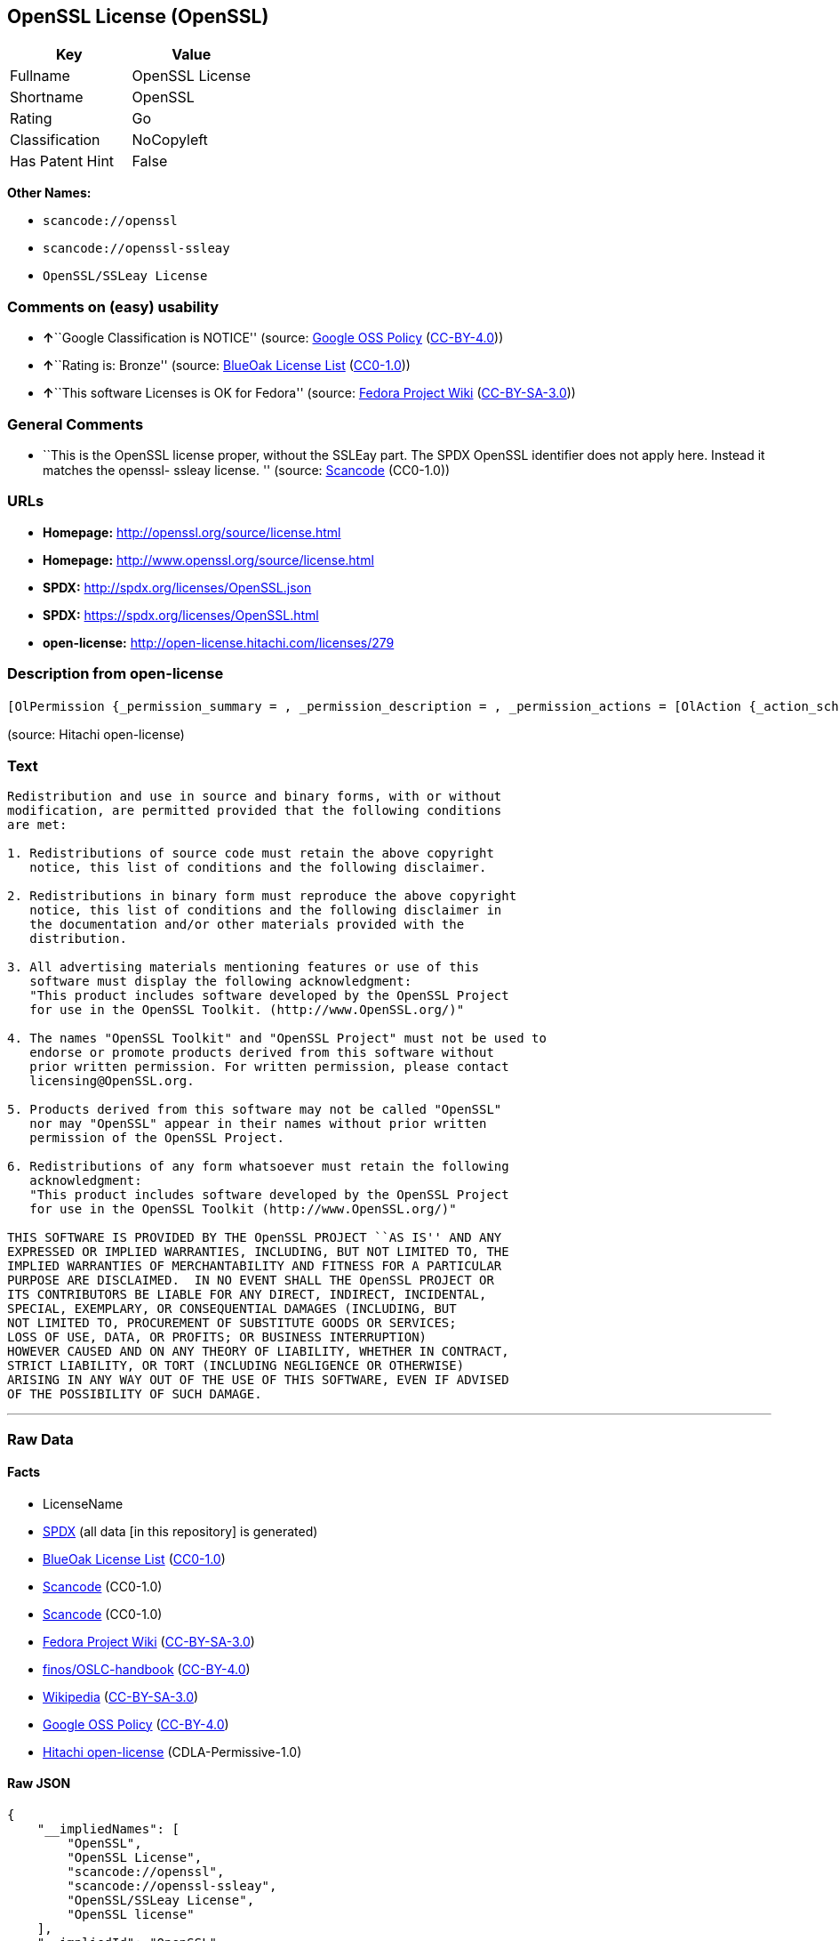 == OpenSSL License (OpenSSL)

[cols=",",options="header",]
|===
|Key |Value
|Fullname |OpenSSL License
|Shortname |OpenSSL
|Rating |Go
|Classification |NoCopyleft
|Has Patent Hint |False
|===

*Other Names:*

* `+scancode://openssl+`
* `+scancode://openssl-ssleay+`
* `+OpenSSL/SSLeay License+`

=== Comments on (easy) usability

* **↑**``Google Classification is NOTICE'' (source:
https://opensource.google.com/docs/thirdparty/licenses/[Google OSS
Policy]
(https://creativecommons.org/licenses/by/4.0/legalcode[CC-BY-4.0]))
* **↑**``Rating is: Bronze'' (source:
https://blueoakcouncil.org/list[BlueOak License List]
(https://raw.githubusercontent.com/blueoakcouncil/blue-oak-list-npm-package/master/LICENSE[CC0-1.0]))
* **↑**``This software Licenses is OK for Fedora'' (source:
https://fedoraproject.org/wiki/Licensing:Main?rd=Licensing[Fedora
Project Wiki]
(https://creativecommons.org/licenses/by-sa/3.0/legalcode[CC-BY-SA-3.0]))

=== General Comments

* ``This is the OpenSSL license proper, without the SSLEay part. The
SPDX OpenSSL identifier does not apply here. Instead it matches the
openssl- ssleay license. '' (source:
https://github.com/nexB/scancode-toolkit/blob/develop/src/licensedcode/data/licenses/openssl.yml[Scancode]
(CC0-1.0))

=== URLs

* *Homepage:* http://openssl.org/source/license.html
* *Homepage:* http://www.openssl.org/source/license.html
* *SPDX:* http://spdx.org/licenses/OpenSSL.json
* *SPDX:* https://spdx.org/licenses/OpenSSL.html
* *open-license:* http://open-license.hitachi.com/licenses/279

=== Description from open-license

....
[OlPermission {_permission_summary = , _permission_description = , _permission_actions = [OlAction {_action_schemaVersion = "0.1", _action_uri = "http://open-license.hitachi.com/actions/1", _action_baseUri = "http://open-license.hitachi.com/", _action_id = "actions/1", _action_name = Use the obtained source code without modification, _action_description = Use the fetched code as it is.},OlAction {_action_schemaVersion = "0.1", _action_uri = "http://open-license.hitachi.com/actions/3", _action_baseUri = "http://open-license.hitachi.com/", _action_id = "actions/3", _action_name = Modify the obtained source code., _action_description = },OlAction {_action_schemaVersion = "0.1", _action_uri = "http://open-license.hitachi.com/actions/4", _action_baseUri = "http://open-license.hitachi.com/", _action_id = "actions/4", _action_name = Using Modified Source Code, _action_description = },OlAction {_action_schemaVersion = "0.1", _action_uri = "http://open-license.hitachi.com/actions/6", _action_baseUri = "http://open-license.hitachi.com/", _action_id = "actions/6", _action_name = Use the retrieved binaries, _action_description = Use the fetched binary as it is.},OlAction {_action_schemaVersion = "0.1", _action_uri = "http://open-license.hitachi.com/actions/8", _action_baseUri = "http://open-license.hitachi.com/", _action_id = "actions/8", _action_name = Use binaries generated from modified source code, _action_description = }], _permission_conditionHead = Nothing},OlPermission {_permission_summary = , _permission_description = Acknowledgements include "This product includes software developed by the OpenSSL Project for use in the OpenSSL Toolkit (http://www.openssl.org/).", _permission_actions = [OlAction {_action_schemaVersion = "0.1", _action_uri = "http://open-license.hitachi.com/actions/9", _action_baseUri = "http://open-license.hitachi.com/", _action_id = "actions/9", _action_name = Distribute the obtained source code without modification, _action_description = Redistribute the code as it was obtained},OlAction {_action_schemaVersion = "0.1", _action_uri = "http://open-license.hitachi.com/actions/12", _action_baseUri = "http://open-license.hitachi.com/", _action_id = "actions/12", _action_name = Distribution of Modified Source Code, _action_description = }], _permission_conditionHead = Just (OlConditionTreeAnd [OlConditionTreeLeaf (OlCondition {_condition_schemaVersion = "0.1", _condition_uri = "http://open-license.hitachi.com/conditions/1", _condition_baseUri = "http://open-license.hitachi.com/", _condition_id = "conditions/1", _condition_conditionType = OBLIGATION, _condition_name = Include a copyright notice, list of terms and conditions, and disclaimer included in the license, _condition_description = }),OlConditionTreeLeaf (OlCondition {_condition_schemaVersion = "0.1", _condition_uri = "http://open-license.hitachi.com/conditions/13", _condition_baseUri = "http://open-license.hitachi.com/", _condition_id = "conditions/13", _condition_conditionType = OBLIGATION, _condition_name = Acknowledgements, _condition_description = })])},OlPermission {_permission_summary = , _permission_description = Acknowledgements include "This product includes software developed by the OpenSSL Project for use in the OpenSSL Toolkit (http://www.openssl.org/).", _permission_actions = [OlAction {_action_schemaVersion = "0.1", _action_uri = "http://open-license.hitachi.com/actions/11", _action_baseUri = "http://open-license.hitachi.com/", _action_id = "actions/11", _action_name = Distribute the fetched binaries, _action_description = Redistribute the fetched binaries as they are},OlAction {_action_schemaVersion = "0.1", _action_uri = "http://open-license.hitachi.com/actions/14", _action_baseUri = "http://open-license.hitachi.com/", _action_id = "actions/14", _action_name = Distribute the generated binaries from modified source code, _action_description = }], _permission_conditionHead = Just (OlConditionTreeAnd [OlConditionTreeLeaf (OlCondition {_condition_schemaVersion = "0.1", _condition_uri = "http://open-license.hitachi.com/conditions/2", _condition_baseUri = "http://open-license.hitachi.com/", _condition_id = "conditions/2", _condition_conditionType = OBLIGATION, _condition_name = Include a copyright notice, list of terms and conditions, and disclaimer in the materials accompanying the distribution, which are included in the license, _condition_description = }),OlConditionTreeLeaf (OlCondition {_condition_schemaVersion = "0.1", _condition_uri = "http://open-license.hitachi.com/conditions/13", _condition_baseUri = "http://open-license.hitachi.com/", _condition_id = "conditions/13", _condition_conditionType = OBLIGATION, _condition_name = Acknowledgements, _condition_description = })])},OlPermission {_permission_summary = , _permission_description = Acknowledgements include "This product includes software developed by the OpenSSL Project for use in the OpenSSL Toolkit (http://www.openssl.org/).", _permission_actions = [OlAction {_action_schemaVersion = "0.1", _action_uri = "http://open-license.hitachi.com/actions/31", _action_baseUri = "http://open-license.hitachi.com/", _action_id = "actions/31", _action_name = Create an advertising medium that describes the features and use of the software, _action_description = }], _permission_conditionHead = Just (OlConditionTreeLeaf (OlCondition {_condition_schemaVersion = "0.1", _condition_uri = "http://open-license.hitachi.com/conditions/13", _condition_baseUri = "http://open-license.hitachi.com/", _condition_id = "conditions/13", _condition_conditionType = OBLIGATION, _condition_name = Acknowledgements, _condition_description = }))},OlPermission {_permission_summary = , _permission_description = "OpenSSL Toolkit" and "OpenSSL Project". openssl-core@openssl.orgに連絡する., _permission_actions = [OlAction {_action_schemaVersion = "0.1", _action_uri = "http://open-license.hitachi.com/actions/29", _action_baseUri = "http://open-license.hitachi.com/", _action_id = "actions/29", _action_name = Use the name to endorse and promote derived products, _action_description = }], _permission_conditionHead = Just (OlConditionTreeLeaf (OlCondition {_condition_schemaVersion = "0.1", _condition_uri = "http://open-license.hitachi.com/conditions/3", _condition_baseUri = "http://open-license.hitachi.com/", _condition_id = "conditions/3", _condition_conditionType = REQUISITE, _condition_name = Get special permission in writing., _condition_description = }))},OlPermission {_permission_summary = , _permission_description = To use the name "OpenSSL". Get written permission from the OpenSSL Project., _permission_actions = [OlAction {_action_schemaVersion = "0.1", _action_uri = "http://open-license.hitachi.com/actions/30", _action_baseUri = "http://open-license.hitachi.com/", _action_id = "actions/30", _action_name = Use the name of the product or part of the name of the product from which it was derived, _action_description = }], _permission_conditionHead = Just (OlConditionTreeLeaf (OlCondition {_condition_schemaVersion = "0.1", _condition_uri = "http://open-license.hitachi.com/conditions/3", _condition_baseUri = "http://open-license.hitachi.com/", _condition_id = "conditions/3", _condition_conditionType = REQUISITE, _condition_name = Get special permission in writing., _condition_description = }))}]
....

(source: Hitachi open-license)

=== Text

....
Redistribution and use in source and binary forms, with or without
modification, are permitted provided that the following conditions
are met:

1. Redistributions of source code must retain the above copyright
   notice, this list of conditions and the following disclaimer.

2. Redistributions in binary form must reproduce the above copyright
   notice, this list of conditions and the following disclaimer in
   the documentation and/or other materials provided with the
   distribution.

3. All advertising materials mentioning features or use of this
   software must display the following acknowledgment:
   "This product includes software developed by the OpenSSL Project
   for use in the OpenSSL Toolkit. (http://www.OpenSSL.org/)"

4. The names "OpenSSL Toolkit" and "OpenSSL Project" must not be used to
   endorse or promote products derived from this software without
   prior written permission. For written permission, please contact
   licensing@OpenSSL.org.

5. Products derived from this software may not be called "OpenSSL"
   nor may "OpenSSL" appear in their names without prior written
   permission of the OpenSSL Project.

6. Redistributions of any form whatsoever must retain the following
   acknowledgment:
   "This product includes software developed by the OpenSSL Project
   for use in the OpenSSL Toolkit (http://www.OpenSSL.org/)"

THIS SOFTWARE IS PROVIDED BY THE OpenSSL PROJECT ``AS IS'' AND ANY
EXPRESSED OR IMPLIED WARRANTIES, INCLUDING, BUT NOT LIMITED TO, THE
IMPLIED WARRANTIES OF MERCHANTABILITY AND FITNESS FOR A PARTICULAR
PURPOSE ARE DISCLAIMED.  IN NO EVENT SHALL THE OpenSSL PROJECT OR
ITS CONTRIBUTORS BE LIABLE FOR ANY DIRECT, INDIRECT, INCIDENTAL,
SPECIAL, EXEMPLARY, OR CONSEQUENTIAL DAMAGES (INCLUDING, BUT
NOT LIMITED TO, PROCUREMENT OF SUBSTITUTE GOODS OR SERVICES;
LOSS OF USE, DATA, OR PROFITS; OR BUSINESS INTERRUPTION)
HOWEVER CAUSED AND ON ANY THEORY OF LIABILITY, WHETHER IN CONTRACT,
STRICT LIABILITY, OR TORT (INCLUDING NEGLIGENCE OR OTHERWISE)
ARISING IN ANY WAY OUT OF THE USE OF THIS SOFTWARE, EVEN IF ADVISED
OF THE POSSIBILITY OF SUCH DAMAGE.
....

'''''

=== Raw Data

==== Facts

* LicenseName
* https://spdx.org/licenses/OpenSSL.html[SPDX] (all data [in this
repository] is generated)
* https://blueoakcouncil.org/list[BlueOak License List]
(https://raw.githubusercontent.com/blueoakcouncil/blue-oak-list-npm-package/master/LICENSE[CC0-1.0])
* https://github.com/nexB/scancode-toolkit/blob/develop/src/licensedcode/data/licenses/openssl.yml[Scancode]
(CC0-1.0)
* https://github.com/nexB/scancode-toolkit/blob/develop/src/licensedcode/data/licenses/openssl-ssleay.yml[Scancode]
(CC0-1.0)
* https://fedoraproject.org/wiki/Licensing:Main?rd=Licensing[Fedora
Project Wiki]
(https://creativecommons.org/licenses/by-sa/3.0/legalcode[CC-BY-SA-3.0])
* https://github.com/finos/OSLC-handbook/blob/master/src/OpenSSL.yaml[finos/OSLC-handbook]
(https://creativecommons.org/licenses/by/4.0/legalcode[CC-BY-4.0])
* https://en.wikipedia.org/wiki/Comparison_of_free_and_open-source_software_licenses[Wikipedia]
(https://creativecommons.org/licenses/by-sa/3.0/legalcode[CC-BY-SA-3.0])
* https://opensource.google.com/docs/thirdparty/licenses/[Google OSS
Policy]
(https://creativecommons.org/licenses/by/4.0/legalcode[CC-BY-4.0])
* https://github.com/Hitachi/open-license[Hitachi open-license]
(CDLA-Permissive-1.0)

==== Raw JSON

....
{
    "__impliedNames": [
        "OpenSSL",
        "OpenSSL License",
        "scancode://openssl",
        "scancode://openssl-ssleay",
        "OpenSSL/SSLeay License",
        "OpenSSL license"
    ],
    "__impliedId": "OpenSSL",
    "__isFsfFree": true,
    "__impliedAmbiguousNames": [
        "OpenSSL"
    ],
    "__impliedComments": [
        [
            "Scancode",
            [
                "This is the OpenSSL license proper, without the SSLEay part. The SPDX\nOpenSSL identifier does not apply here. Instead it matches the openssl-\nssleay license.\n"
            ]
        ]
    ],
    "__hasPatentHint": false,
    "facts": {
        "LicenseName": {
            "implications": {
                "__impliedNames": [
                    "OpenSSL"
                ],
                "__impliedId": "OpenSSL"
            },
            "shortname": "OpenSSL",
            "otherNames": []
        },
        "SPDX": {
            "isSPDXLicenseDeprecated": false,
            "spdxFullName": "OpenSSL License",
            "spdxDetailsURL": "http://spdx.org/licenses/OpenSSL.json",
            "_sourceURL": "https://spdx.org/licenses/OpenSSL.html",
            "spdxLicIsOSIApproved": false,
            "spdxSeeAlso": [
                "http://www.openssl.org/source/license.html"
            ],
            "_implications": {
                "__impliedNames": [
                    "OpenSSL",
                    "OpenSSL License"
                ],
                "__impliedId": "OpenSSL",
                "__isOsiApproved": false,
                "__impliedURLs": [
                    [
                        "SPDX",
                        "http://spdx.org/licenses/OpenSSL.json"
                    ],
                    [
                        null,
                        "http://www.openssl.org/source/license.html"
                    ]
                ]
            },
            "spdxLicenseId": "OpenSSL"
        },
        "Fedora Project Wiki": {
            "GPLv2 Compat?": "NO",
            "rating": "Good",
            "Upstream URL": "http://www.sdisw.com/openssl.htm",
            "GPLv3 Compat?": "NO",
            "Short Name": "OpenSSL",
            "licenseType": "license",
            "_sourceURL": "https://fedoraproject.org/wiki/Licensing:Main?rd=Licensing",
            "Full Name": "OpenSSL License",
            "FSF Free?": "Yes",
            "_implications": {
                "__impliedNames": [
                    "OpenSSL License"
                ],
                "__isFsfFree": true,
                "__impliedAmbiguousNames": [
                    "OpenSSL"
                ],
                "__impliedJudgement": [
                    [
                        "Fedora Project Wiki",
                        {
                            "tag": "PositiveJudgement",
                            "contents": "This software Licenses is OK for Fedora"
                        }
                    ]
                ]
            }
        },
        "Scancode": {
            "otherUrls": [
                "http://www.openssl.org/source/license.html"
            ],
            "homepageUrl": "http://openssl.org/source/license.html",
            "shortName": "OpenSSL License",
            "textUrls": null,
            "text": "Redistribution and use in source and binary forms, with or without\nmodification, are permitted provided that the following conditions\nare met:\n\n1. Redistributions of source code must retain the above copyright\n   notice, this list of conditions and the following disclaimer.\n\n2. Redistributions in binary form must reproduce the above copyright\n   notice, this list of conditions and the following disclaimer in\n   the documentation and/or other materials provided with the\n   distribution.\n\n3. All advertising materials mentioning features or use of this\n   software must display the following acknowledgment:\n   \"This product includes software developed by the OpenSSL Project\n   for use in the OpenSSL Toolkit. (http://www.OpenSSL.org/)\"\n\n4. The names \"OpenSSL Toolkit\" and \"OpenSSL Project\" must not be used to\n   endorse or promote products derived from this software without\n   prior written permission. For written permission, please contact\n   licensing@OpenSSL.org.\n\n5. Products derived from this software may not be called \"OpenSSL\"\n   nor may \"OpenSSL\" appear in their names without prior written\n   permission of the OpenSSL Project.\n\n6. Redistributions of any form whatsoever must retain the following\n   acknowledgment:\n   \"This product includes software developed by the OpenSSL Project\n   for use in the OpenSSL Toolkit (http://www.OpenSSL.org/)\"\n\nTHIS SOFTWARE IS PROVIDED BY THE OpenSSL PROJECT ``AS IS'' AND ANY\nEXPRESSED OR IMPLIED WARRANTIES, INCLUDING, BUT NOT LIMITED TO, THE\nIMPLIED WARRANTIES OF MERCHANTABILITY AND FITNESS FOR A PARTICULAR\nPURPOSE ARE DISCLAIMED.  IN NO EVENT SHALL THE OpenSSL PROJECT OR\nITS CONTRIBUTORS BE LIABLE FOR ANY DIRECT, INDIRECT, INCIDENTAL,\nSPECIAL, EXEMPLARY, OR CONSEQUENTIAL DAMAGES (INCLUDING, BUT\nNOT LIMITED TO, PROCUREMENT OF SUBSTITUTE GOODS OR SERVICES;\nLOSS OF USE, DATA, OR PROFITS; OR BUSINESS INTERRUPTION)\nHOWEVER CAUSED AND ON ANY THEORY OF LIABILITY, WHETHER IN CONTRACT,\nSTRICT LIABILITY, OR TORT (INCLUDING NEGLIGENCE OR OTHERWISE)\nARISING IN ANY WAY OUT OF THE USE OF THIS SOFTWARE, EVEN IF ADVISED\nOF THE POSSIBILITY OF SUCH DAMAGE.\n",
            "category": "Permissive",
            "osiUrl": null,
            "owner": "OpenSSL",
            "_sourceURL": "https://github.com/nexB/scancode-toolkit/blob/develop/src/licensedcode/data/licenses/openssl.yml",
            "key": "openssl",
            "name": "OpenSSL License",
            "spdxId": null,
            "notes": "This is the OpenSSL license proper, without the SSLEay part. The SPDX\nOpenSSL identifier does not apply here. Instead it matches the openssl-\nssleay license.\n",
            "_implications": {
                "__impliedNames": [
                    "scancode://openssl",
                    "OpenSSL License"
                ],
                "__impliedComments": [
                    [
                        "Scancode",
                        [
                            "This is the OpenSSL license proper, without the SSLEay part. The SPDX\nOpenSSL identifier does not apply here. Instead it matches the openssl-\nssleay license.\n"
                        ]
                    ]
                ],
                "__impliedCopyleft": [
                    [
                        "Scancode",
                        "NoCopyleft"
                    ]
                ],
                "__calculatedCopyleft": "NoCopyleft",
                "__impliedText": "Redistribution and use in source and binary forms, with or without\nmodification, are permitted provided that the following conditions\nare met:\n\n1. Redistributions of source code must retain the above copyright\n   notice, this list of conditions and the following disclaimer.\n\n2. Redistributions in binary form must reproduce the above copyright\n   notice, this list of conditions and the following disclaimer in\n   the documentation and/or other materials provided with the\n   distribution.\n\n3. All advertising materials mentioning features or use of this\n   software must display the following acknowledgment:\n   \"This product includes software developed by the OpenSSL Project\n   for use in the OpenSSL Toolkit. (http://www.OpenSSL.org/)\"\n\n4. The names \"OpenSSL Toolkit\" and \"OpenSSL Project\" must not be used to\n   endorse or promote products derived from this software without\n   prior written permission. For written permission, please contact\n   licensing@OpenSSL.org.\n\n5. Products derived from this software may not be called \"OpenSSL\"\n   nor may \"OpenSSL\" appear in their names without prior written\n   permission of the OpenSSL Project.\n\n6. Redistributions of any form whatsoever must retain the following\n   acknowledgment:\n   \"This product includes software developed by the OpenSSL Project\n   for use in the OpenSSL Toolkit (http://www.OpenSSL.org/)\"\n\nTHIS SOFTWARE IS PROVIDED BY THE OpenSSL PROJECT ``AS IS'' AND ANY\nEXPRESSED OR IMPLIED WARRANTIES, INCLUDING, BUT NOT LIMITED TO, THE\nIMPLIED WARRANTIES OF MERCHANTABILITY AND FITNESS FOR A PARTICULAR\nPURPOSE ARE DISCLAIMED.  IN NO EVENT SHALL THE OpenSSL PROJECT OR\nITS CONTRIBUTORS BE LIABLE FOR ANY DIRECT, INDIRECT, INCIDENTAL,\nSPECIAL, EXEMPLARY, OR CONSEQUENTIAL DAMAGES (INCLUDING, BUT\nNOT LIMITED TO, PROCUREMENT OF SUBSTITUTE GOODS OR SERVICES;\nLOSS OF USE, DATA, OR PROFITS; OR BUSINESS INTERRUPTION)\nHOWEVER CAUSED AND ON ANY THEORY OF LIABILITY, WHETHER IN CONTRACT,\nSTRICT LIABILITY, OR TORT (INCLUDING NEGLIGENCE OR OTHERWISE)\nARISING IN ANY WAY OUT OF THE USE OF THIS SOFTWARE, EVEN IF ADVISED\nOF THE POSSIBILITY OF SUCH DAMAGE.\n",
                "__impliedURLs": [
                    [
                        "Homepage",
                        "http://openssl.org/source/license.html"
                    ],
                    [
                        null,
                        "http://www.openssl.org/source/license.html"
                    ]
                ]
            }
        },
        "Hitachi open-license": {
            "permissionsStr": "[OlPermission {_permission_summary = , _permission_description = , _permission_actions = [OlAction {_action_schemaVersion = \"0.1\", _action_uri = \"http://open-license.hitachi.com/actions/1\", _action_baseUri = \"http://open-license.hitachi.com/\", _action_id = \"actions/1\", _action_name = Use the obtained source code without modification, _action_description = Use the fetched code as it is.},OlAction {_action_schemaVersion = \"0.1\", _action_uri = \"http://open-license.hitachi.com/actions/3\", _action_baseUri = \"http://open-license.hitachi.com/\", _action_id = \"actions/3\", _action_name = Modify the obtained source code., _action_description = },OlAction {_action_schemaVersion = \"0.1\", _action_uri = \"http://open-license.hitachi.com/actions/4\", _action_baseUri = \"http://open-license.hitachi.com/\", _action_id = \"actions/4\", _action_name = Using Modified Source Code, _action_description = },OlAction {_action_schemaVersion = \"0.1\", _action_uri = \"http://open-license.hitachi.com/actions/6\", _action_baseUri = \"http://open-license.hitachi.com/\", _action_id = \"actions/6\", _action_name = Use the retrieved binaries, _action_description = Use the fetched binary as it is.},OlAction {_action_schemaVersion = \"0.1\", _action_uri = \"http://open-license.hitachi.com/actions/8\", _action_baseUri = \"http://open-license.hitachi.com/\", _action_id = \"actions/8\", _action_name = Use binaries generated from modified source code, _action_description = }], _permission_conditionHead = Nothing},OlPermission {_permission_summary = , _permission_description = Acknowledgements include \"This product includes software developed by the OpenSSL Project for use in the OpenSSL Toolkit (http://www.openssl.org/).\", _permission_actions = [OlAction {_action_schemaVersion = \"0.1\", _action_uri = \"http://open-license.hitachi.com/actions/9\", _action_baseUri = \"http://open-license.hitachi.com/\", _action_id = \"actions/9\", _action_name = Distribute the obtained source code without modification, _action_description = Redistribute the code as it was obtained},OlAction {_action_schemaVersion = \"0.1\", _action_uri = \"http://open-license.hitachi.com/actions/12\", _action_baseUri = \"http://open-license.hitachi.com/\", _action_id = \"actions/12\", _action_name = Distribution of Modified Source Code, _action_description = }], _permission_conditionHead = Just (OlConditionTreeAnd [OlConditionTreeLeaf (OlCondition {_condition_schemaVersion = \"0.1\", _condition_uri = \"http://open-license.hitachi.com/conditions/1\", _condition_baseUri = \"http://open-license.hitachi.com/\", _condition_id = \"conditions/1\", _condition_conditionType = OBLIGATION, _condition_name = Include a copyright notice, list of terms and conditions, and disclaimer included in the license, _condition_description = }),OlConditionTreeLeaf (OlCondition {_condition_schemaVersion = \"0.1\", _condition_uri = \"http://open-license.hitachi.com/conditions/13\", _condition_baseUri = \"http://open-license.hitachi.com/\", _condition_id = \"conditions/13\", _condition_conditionType = OBLIGATION, _condition_name = Acknowledgements, _condition_description = })])},OlPermission {_permission_summary = , _permission_description = Acknowledgements include \"This product includes software developed by the OpenSSL Project for use in the OpenSSL Toolkit (http://www.openssl.org/).\", _permission_actions = [OlAction {_action_schemaVersion = \"0.1\", _action_uri = \"http://open-license.hitachi.com/actions/11\", _action_baseUri = \"http://open-license.hitachi.com/\", _action_id = \"actions/11\", _action_name = Distribute the fetched binaries, _action_description = Redistribute the fetched binaries as they are},OlAction {_action_schemaVersion = \"0.1\", _action_uri = \"http://open-license.hitachi.com/actions/14\", _action_baseUri = \"http://open-license.hitachi.com/\", _action_id = \"actions/14\", _action_name = Distribute the generated binaries from modified source code, _action_description = }], _permission_conditionHead = Just (OlConditionTreeAnd [OlConditionTreeLeaf (OlCondition {_condition_schemaVersion = \"0.1\", _condition_uri = \"http://open-license.hitachi.com/conditions/2\", _condition_baseUri = \"http://open-license.hitachi.com/\", _condition_id = \"conditions/2\", _condition_conditionType = OBLIGATION, _condition_name = Include a copyright notice, list of terms and conditions, and disclaimer in the materials accompanying the distribution, which are included in the license, _condition_description = }),OlConditionTreeLeaf (OlCondition {_condition_schemaVersion = \"0.1\", _condition_uri = \"http://open-license.hitachi.com/conditions/13\", _condition_baseUri = \"http://open-license.hitachi.com/\", _condition_id = \"conditions/13\", _condition_conditionType = OBLIGATION, _condition_name = Acknowledgements, _condition_description = })])},OlPermission {_permission_summary = , _permission_description = Acknowledgements include \"This product includes software developed by the OpenSSL Project for use in the OpenSSL Toolkit (http://www.openssl.org/).\", _permission_actions = [OlAction {_action_schemaVersion = \"0.1\", _action_uri = \"http://open-license.hitachi.com/actions/31\", _action_baseUri = \"http://open-license.hitachi.com/\", _action_id = \"actions/31\", _action_name = Create an advertising medium that describes the features and use of the software, _action_description = }], _permission_conditionHead = Just (OlConditionTreeLeaf (OlCondition {_condition_schemaVersion = \"0.1\", _condition_uri = \"http://open-license.hitachi.com/conditions/13\", _condition_baseUri = \"http://open-license.hitachi.com/\", _condition_id = \"conditions/13\", _condition_conditionType = OBLIGATION, _condition_name = Acknowledgements, _condition_description = }))},OlPermission {_permission_summary = , _permission_description = \"OpenSSL Toolkit\" and \"OpenSSL Project\". openssl-core@openssl.orgã«é£çµ¡ãã., _permission_actions = [OlAction {_action_schemaVersion = \"0.1\", _action_uri = \"http://open-license.hitachi.com/actions/29\", _action_baseUri = \"http://open-license.hitachi.com/\", _action_id = \"actions/29\", _action_name = Use the name to endorse and promote derived products, _action_description = }], _permission_conditionHead = Just (OlConditionTreeLeaf (OlCondition {_condition_schemaVersion = \"0.1\", _condition_uri = \"http://open-license.hitachi.com/conditions/3\", _condition_baseUri = \"http://open-license.hitachi.com/\", _condition_id = \"conditions/3\", _condition_conditionType = REQUISITE, _condition_name = Get special permission in writing., _condition_description = }))},OlPermission {_permission_summary = , _permission_description = To use the name \"OpenSSL\". Get written permission from the OpenSSL Project., _permission_actions = [OlAction {_action_schemaVersion = \"0.1\", _action_uri = \"http://open-license.hitachi.com/actions/30\", _action_baseUri = \"http://open-license.hitachi.com/\", _action_id = \"actions/30\", _action_name = Use the name of the product or part of the name of the product from which it was derived, _action_description = }], _permission_conditionHead = Just (OlConditionTreeLeaf (OlCondition {_condition_schemaVersion = \"0.1\", _condition_uri = \"http://open-license.hitachi.com/conditions/3\", _condition_baseUri = \"http://open-license.hitachi.com/\", _condition_id = \"conditions/3\", _condition_conditionType = REQUISITE, _condition_name = Get special permission in writing., _condition_description = }))}]",
            "notices": [
                {
                    "content": "the software is provided by the openssl project \"as-is\" and without warranty of any kind, either express or implied, including, but not limited to, the implied warranties of merchantability and fitness for a particular purpose. The warranties include, but are not limited to, the implied warranties of commercial applicability and fitness for a particular purpose.",
                    "description": "There is no guarantee."
                },
                {
                    "content": "Neither the OpenSSL Project nor any contributor, for any cause whatsoever, shall be liable for any damages, regardless of how caused, and regardless of whether the basis of liability is contract, strict liability, or tort (including negligence), even if they have been advised of the possibility of such damages, for the software For any direct, indirect, special, incidental, punitive or consequential damages (including, but not limited to, compensation for procurement of replacement or substitute services, loss of use, loss of data, loss of profits, or business interruption) arising out of the use of ) shall not be liable in any way (including"
                }
            ],
            "_sourceURL": "http://open-license.hitachi.com/licenses/279",
            "content": " OpenSSL License\r\n  ---------------\r\n\r\n/* ====================================================================\r\n * Copyright (c) <year> The OpenSSL Project.  All rights reserved.\r\n *\r\n * Redistribution and use in source and binary forms, with or without\r\n * modification, are permitted provided that the following conditions\r\n * are met:\r\n *\r\n * 1. Redistributions of source code must retain the above copyright\r\n *    notice, this list of conditions and the following disclaimer.\r\n *\r\n * 2. Redistributions in binary form must reproduce the above copyright\r\n *    notice, this list of conditions and the following disclaimer in\r\n *    the documentation and/or other materials provided with the\r\n *    distribution.\r\n *\r\n * 3. All advertising materials mentioning features or use of this\r\n *    software must display the following acknowledgment:\r\n *    \"This product includes software developed by the OpenSSL Project\r\n *    for use in the OpenSSL Toolkit. (http://www.openssl.org/)\"\r\n *\r\n * 4. The names \"OpenSSL Toolkit\" and \"OpenSSL Project\" must not be used to\r\n *    endorse or promote products derived from this software without\r\n *    prior written permission. For written permission, please contact\r\n *    openssl-core@openssl.org.\r\n *\r\n * 5. Products derived from this software may not be called \"OpenSSL\"\r\n *    nor may \"OpenSSL\" appear in their names without prior written\r\n *    permission of the OpenSSL Project.\r\n *\r\n * 6. Redistributions of any form whatsoever must retain the following\r\n *    acknowledgment:\r\n *    \"This product includes software developed by the OpenSSL Project\r\n *    for use in the OpenSSL Toolkit (http://www.openssl.org/)\"\r\n *\r\n * THIS SOFTWARE IS PROVIDED BY THE OpenSSL PROJECT ``AS IS'' AND ANY\r\n * EXPRESSED OR IMPLIED WARRANTIES, INCLUDING, BUT NOT LIMITED TO, THE\r\n * IMPLIED WARRANTIES OF MERCHANTABILITY AND FITNESS FOR A PARTICULAR\r\n * PURPOSE ARE DISCLAIMED.  IN NO EVENT SHALL THE OpenSSL PROJECT OR\r\n * ITS CONTRIBUTORS BE LIABLE FOR ANY DIRECT, INDIRECT, INCIDENTAL,\r\n * SPECIAL, EXEMPLARY, OR CONSEQUENTIAL DAMAGES (INCLUDING, BUT\r\n * NOT LIMITED TO, PROCUREMENT OF SUBSTITUTE GOODS OR SERVICES;\r\n * LOSS OF USE, DATA, OR PROFITS; OR BUSINESS INTERRUPTION)\r\n * HOWEVER CAUSED AND ON ANY THEORY OF LIABILITY, WHETHER IN CONTRACT,\r\n * STRICT LIABILITY, OR TORT (INCLUDING NEGLIGENCE OR OTHERWISE)\r\n * ARISING IN ANY WAY OUT OF THE USE OF THIS SOFTWARE, EVEN IF ADVISED\r\n * OF THE POSSIBILITY OF SUCH DAMAGE.\r\n * ====================================================================\r\n *\r\n * This product includes cryptographic software written by Eric Young\r\n * (eay@cryptsoft.com).  This product includes software written by Tim\r\n * Hudson (tjh@cryptsoft.com).\r\n *\r\n */",
            "name": "OpenSSL License",
            "permissions": [
                {
                    "actions": [
                        {
                            "name": "Use the obtained source code without modification",
                            "description": "Use the fetched code as it is."
                        },
                        {
                            "name": "Modify the obtained source code."
                        },
                        {
                            "name": "Using Modified Source Code"
                        },
                        {
                            "name": "Use the retrieved binaries",
                            "description": "Use the fetched binary as it is."
                        },
                        {
                            "name": "Use binaries generated from modified source code"
                        }
                    ],
                    "conditions": null
                },
                {
                    "actions": [
                        {
                            "name": "Distribute the obtained source code without modification",
                            "description": "Redistribute the code as it was obtained"
                        },
                        {
                            "name": "Distribution of Modified Source Code"
                        }
                    ],
                    "conditions": {
                        "AND": [
                            {
                                "name": "Include a copyright notice, list of terms and conditions, and disclaimer included in the license",
                                "type": "OBLIGATION"
                            },
                            {
                                "name": "Acknowledgements",
                                "type": "OBLIGATION"
                            }
                        ]
                    },
                    "description": "Acknowledgements include \"This product includes software developed by the OpenSSL Project for use in the OpenSSL Toolkit (http://www.openssl.org/).\""
                },
                {
                    "actions": [
                        {
                            "name": "Distribute the fetched binaries",
                            "description": "Redistribute the fetched binaries as they are"
                        },
                        {
                            "name": "Distribute the generated binaries from modified source code"
                        }
                    ],
                    "conditions": {
                        "AND": [
                            {
                                "name": "Include a copyright notice, list of terms and conditions, and disclaimer in the materials accompanying the distribution, which are included in the license",
                                "type": "OBLIGATION"
                            },
                            {
                                "name": "Acknowledgements",
                                "type": "OBLIGATION"
                            }
                        ]
                    },
                    "description": "Acknowledgements include \"This product includes software developed by the OpenSSL Project for use in the OpenSSL Toolkit (http://www.openssl.org/).\""
                },
                {
                    "actions": [
                        {
                            "name": "Create an advertising medium that describes the features and use of the software"
                        }
                    ],
                    "conditions": {
                        "name": "Acknowledgements",
                        "type": "OBLIGATION"
                    },
                    "description": "Acknowledgements include \"This product includes software developed by the OpenSSL Project for use in the OpenSSL Toolkit (http://www.openssl.org/).\""
                },
                {
                    "actions": [
                        {
                            "name": "Use the name to endorse and promote derived products"
                        }
                    ],
                    "conditions": {
                        "name": "Get special permission in writing.",
                        "type": "REQUISITE"
                    },
                    "description": "\"OpenSSL Toolkit\" and \"OpenSSL Project\". openssl-core@openssl.orgã«é£çµ¡ãã."
                },
                {
                    "actions": [
                        {
                            "name": "Use the name of the product or part of the name of the product from which it was derived"
                        }
                    ],
                    "conditions": {
                        "name": "Get special permission in writing.",
                        "type": "REQUISITE"
                    },
                    "description": "To use the name \"OpenSSL\". Get written permission from the OpenSSL Project."
                }
            ],
            "_implications": {
                "__impliedNames": [
                    "OpenSSL License"
                ],
                "__impliedText": " OpenSSL License\r\n  ---------------\r\n\r\n/* ====================================================================\r\n * Copyright (c) <year> The OpenSSL Project.  All rights reserved.\r\n *\r\n * Redistribution and use in source and binary forms, with or without\r\n * modification, are permitted provided that the following conditions\r\n * are met:\r\n *\r\n * 1. Redistributions of source code must retain the above copyright\r\n *    notice, this list of conditions and the following disclaimer.\r\n *\r\n * 2. Redistributions in binary form must reproduce the above copyright\r\n *    notice, this list of conditions and the following disclaimer in\r\n *    the documentation and/or other materials provided with the\r\n *    distribution.\r\n *\r\n * 3. All advertising materials mentioning features or use of this\r\n *    software must display the following acknowledgment:\r\n *    \"This product includes software developed by the OpenSSL Project\r\n *    for use in the OpenSSL Toolkit. (http://www.openssl.org/)\"\r\n *\r\n * 4. The names \"OpenSSL Toolkit\" and \"OpenSSL Project\" must not be used to\r\n *    endorse or promote products derived from this software without\r\n *    prior written permission. For written permission, please contact\r\n *    openssl-core@openssl.org.\r\n *\r\n * 5. Products derived from this software may not be called \"OpenSSL\"\r\n *    nor may \"OpenSSL\" appear in their names without prior written\r\n *    permission of the OpenSSL Project.\r\n *\r\n * 6. Redistributions of any form whatsoever must retain the following\r\n *    acknowledgment:\r\n *    \"This product includes software developed by the OpenSSL Project\r\n *    for use in the OpenSSL Toolkit (http://www.openssl.org/)\"\r\n *\r\n * THIS SOFTWARE IS PROVIDED BY THE OpenSSL PROJECT ``AS IS'' AND ANY\r\n * EXPRESSED OR IMPLIED WARRANTIES, INCLUDING, BUT NOT LIMITED TO, THE\r\n * IMPLIED WARRANTIES OF MERCHANTABILITY AND FITNESS FOR A PARTICULAR\r\n * PURPOSE ARE DISCLAIMED.  IN NO EVENT SHALL THE OpenSSL PROJECT OR\r\n * ITS CONTRIBUTORS BE LIABLE FOR ANY DIRECT, INDIRECT, INCIDENTAL,\r\n * SPECIAL, EXEMPLARY, OR CONSEQUENTIAL DAMAGES (INCLUDING, BUT\r\n * NOT LIMITED TO, PROCUREMENT OF SUBSTITUTE GOODS OR SERVICES;\r\n * LOSS OF USE, DATA, OR PROFITS; OR BUSINESS INTERRUPTION)\r\n * HOWEVER CAUSED AND ON ANY THEORY OF LIABILITY, WHETHER IN CONTRACT,\r\n * STRICT LIABILITY, OR TORT (INCLUDING NEGLIGENCE OR OTHERWISE)\r\n * ARISING IN ANY WAY OUT OF THE USE OF THIS SOFTWARE, EVEN IF ADVISED\r\n * OF THE POSSIBILITY OF SUCH DAMAGE.\r\n * ====================================================================\r\n *\r\n * This product includes cryptographic software written by Eric Young\r\n * (eay@cryptsoft.com).  This product includes software written by Tim\r\n * Hudson (tjh@cryptsoft.com).\r\n *\r\n */",
                "__impliedURLs": [
                    [
                        "open-license",
                        "http://open-license.hitachi.com/licenses/279"
                    ]
                ]
            }
        },
        "BlueOak License List": {
            "BlueOakRating": "Bronze",
            "url": "https://spdx.org/licenses/OpenSSL.html",
            "isPermissive": true,
            "_sourceURL": "https://blueoakcouncil.org/list",
            "name": "OpenSSL License",
            "id": "OpenSSL",
            "_implications": {
                "__impliedNames": [
                    "OpenSSL",
                    "OpenSSL License"
                ],
                "__impliedJudgement": [
                    [
                        "BlueOak License List",
                        {
                            "tag": "PositiveJudgement",
                            "contents": "Rating is: Bronze"
                        }
                    ]
                ],
                "__impliedCopyleft": [
                    [
                        "BlueOak License List",
                        "NoCopyleft"
                    ]
                ],
                "__calculatedCopyleft": "NoCopyleft",
                "__impliedURLs": [
                    [
                        "SPDX",
                        "https://spdx.org/licenses/OpenSSL.html"
                    ]
                ]
            }
        },
        "Wikipedia": {
            "Linking": {
                "value": "Permissive",
                "description": "linking of the licensed code with code licensed under a different license (e.g. when the code is provided as a library)"
            },
            "Publication date": null,
            "Coordinates": {
                "name": "OpenSSL license",
                "version": null,
                "spdxId": "OpenSSL"
            },
            "_sourceURL": "https://en.wikipedia.org/wiki/Comparison_of_free_and_open-source_software_licenses",
            "_implications": {
                "__impliedNames": [
                    "OpenSSL",
                    "OpenSSL license"
                ],
                "__hasPatentHint": false
            },
            "Modification": {
                "value": "Permissive",
                "description": "modification of the code by a licensee"
            }
        },
        "finos/OSLC-handbook": {
            "terms": [
                {
                    "termUseCases": [
                        "UB",
                        "MB",
                        "US",
                        "MS"
                    ],
                    "termSeeAlso": null,
                    "termDescription": "Provide copy of license",
                    "termComplianceNotes": "For binary distributions, this information must be provided in âthe documentation and/or other materials provided with the distributionâ",
                    "termType": "condition"
                },
                {
                    "termUseCases": [
                        "UB",
                        "MB",
                        "US",
                        "MS"
                    ],
                    "termSeeAlso": null,
                    "termDescription": "Provide copyright notice",
                    "termComplianceNotes": "For binary distributions, this information must be provided in âthe documentation and/or other materials provided with the distributionâ",
                    "termType": "condition"
                },
                {
                    "termUseCases": [
                        "UB",
                        "MB",
                        "US",
                        "MS"
                    ],
                    "termSeeAlso": null,
                    "termDescription": "Acknowledgement must be included for any redistribution",
                    "termComplianceNotes": null,
                    "termType": "condition"
                },
                {
                    "termUseCases": null,
                    "termSeeAlso": null,
                    "termDescription": "Include acknowledgement in advertising mentioning features or use",
                    "termComplianceNotes": null,
                    "termType": "condition"
                },
                {
                    "termUseCases": null,
                    "termSeeAlso": null,
                    "termDescription": "Include acknowledgement in advertising mentioning features or use. \"The word 'cryptographic' can be left out if the rouines from the library being used are not cryptographic related\".",
                    "termComplianceNotes": null,
                    "termType": "condition"
                },
                {
                    "termUseCases": null,
                    "termSeeAlso": null,
                    "termDescription": "Include acknowledgement If you include any Windows specific code (or a derivative thereof) from the apps directory (application code)",
                    "termComplianceNotes": null,
                    "termType": "condition"
                },
                {
                    "termUseCases": [
                        "MB",
                        "MS"
                    ],
                    "termSeeAlso": null,
                    "termDescription": "Name of project cannot be used for derived products without permission",
                    "termComplianceNotes": null,
                    "termType": "condition"
                }
            ],
            "_sourceURL": "https://github.com/finos/OSLC-handbook/blob/master/src/OpenSSL.yaml",
            "name": "OpenSSL License",
            "nameFromFilename": "OpenSSL",
            "notes": "This license is actually a set of two licenses, which have similar text and requirements but different copyright holders and therefore different acknowledgment text. Some requirements to include acknowledgements may only apply if you are using that part of the project written by a specific copyright holder.",
            "_implications": {
                "__impliedNames": [
                    "OpenSSL",
                    "OpenSSL License"
                ]
            },
            "licenseId": [
                "OpenSSL",
                "OpenSSL License"
            ]
        },
        "Google OSS Policy": {
            "rating": "NOTICE",
            "_sourceURL": "https://opensource.google.com/docs/thirdparty/licenses/",
            "id": "OpenSSL",
            "_implications": {
                "__impliedNames": [
                    "OpenSSL"
                ],
                "__impliedJudgement": [
                    [
                        "Google OSS Policy",
                        {
                            "tag": "PositiveJudgement",
                            "contents": "Google Classification is NOTICE"
                        }
                    ]
                ],
                "__impliedCopyleft": [
                    [
                        "Google OSS Policy",
                        "NoCopyleft"
                    ]
                ],
                "__calculatedCopyleft": "NoCopyleft"
            }
        }
    },
    "__impliedJudgement": [
        [
            "BlueOak License List",
            {
                "tag": "PositiveJudgement",
                "contents": "Rating is: Bronze"
            }
        ],
        [
            "Fedora Project Wiki",
            {
                "tag": "PositiveJudgement",
                "contents": "This software Licenses is OK for Fedora"
            }
        ],
        [
            "Google OSS Policy",
            {
                "tag": "PositiveJudgement",
                "contents": "Google Classification is NOTICE"
            }
        ]
    ],
    "__impliedCopyleft": [
        [
            "BlueOak License List",
            "NoCopyleft"
        ],
        [
            "Google OSS Policy",
            "NoCopyleft"
        ],
        [
            "Scancode",
            "NoCopyleft"
        ]
    ],
    "__calculatedCopyleft": "NoCopyleft",
    "__isOsiApproved": false,
    "__impliedText": "Redistribution and use in source and binary forms, with or without\nmodification, are permitted provided that the following conditions\nare met:\n\n1. Redistributions of source code must retain the above copyright\n   notice, this list of conditions and the following disclaimer.\n\n2. Redistributions in binary form must reproduce the above copyright\n   notice, this list of conditions and the following disclaimer in\n   the documentation and/or other materials provided with the\n   distribution.\n\n3. All advertising materials mentioning features or use of this\n   software must display the following acknowledgment:\n   \"This product includes software developed by the OpenSSL Project\n   for use in the OpenSSL Toolkit. (http://www.OpenSSL.org/)\"\n\n4. The names \"OpenSSL Toolkit\" and \"OpenSSL Project\" must not be used to\n   endorse or promote products derived from this software without\n   prior written permission. For written permission, please contact\n   licensing@OpenSSL.org.\n\n5. Products derived from this software may not be called \"OpenSSL\"\n   nor may \"OpenSSL\" appear in their names without prior written\n   permission of the OpenSSL Project.\n\n6. Redistributions of any form whatsoever must retain the following\n   acknowledgment:\n   \"This product includes software developed by the OpenSSL Project\n   for use in the OpenSSL Toolkit (http://www.OpenSSL.org/)\"\n\nTHIS SOFTWARE IS PROVIDED BY THE OpenSSL PROJECT ``AS IS'' AND ANY\nEXPRESSED OR IMPLIED WARRANTIES, INCLUDING, BUT NOT LIMITED TO, THE\nIMPLIED WARRANTIES OF MERCHANTABILITY AND FITNESS FOR A PARTICULAR\nPURPOSE ARE DISCLAIMED.  IN NO EVENT SHALL THE OpenSSL PROJECT OR\nITS CONTRIBUTORS BE LIABLE FOR ANY DIRECT, INDIRECT, INCIDENTAL,\nSPECIAL, EXEMPLARY, OR CONSEQUENTIAL DAMAGES (INCLUDING, BUT\nNOT LIMITED TO, PROCUREMENT OF SUBSTITUTE GOODS OR SERVICES;\nLOSS OF USE, DATA, OR PROFITS; OR BUSINESS INTERRUPTION)\nHOWEVER CAUSED AND ON ANY THEORY OF LIABILITY, WHETHER IN CONTRACT,\nSTRICT LIABILITY, OR TORT (INCLUDING NEGLIGENCE OR OTHERWISE)\nARISING IN ANY WAY OUT OF THE USE OF THIS SOFTWARE, EVEN IF ADVISED\nOF THE POSSIBILITY OF SUCH DAMAGE.\n",
    "__impliedURLs": [
        [
            "SPDX",
            "http://spdx.org/licenses/OpenSSL.json"
        ],
        [
            null,
            "http://www.openssl.org/source/license.html"
        ],
        [
            "SPDX",
            "https://spdx.org/licenses/OpenSSL.html"
        ],
        [
            "Homepage",
            "http://openssl.org/source/license.html"
        ],
        [
            "Homepage",
            "http://www.openssl.org/source/license.html"
        ],
        [
            "open-license",
            "http://open-license.hitachi.com/licenses/279"
        ]
    ]
}
....

==== Dot Cluster Graph

../dot/OpenSSL.svg